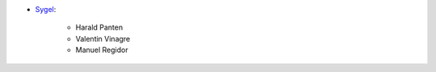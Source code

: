 * `Sygel <https://www.sygel.es>`_:

    * Harald Panten
    * Valentin Vinagre
    * Manuel Regidor
